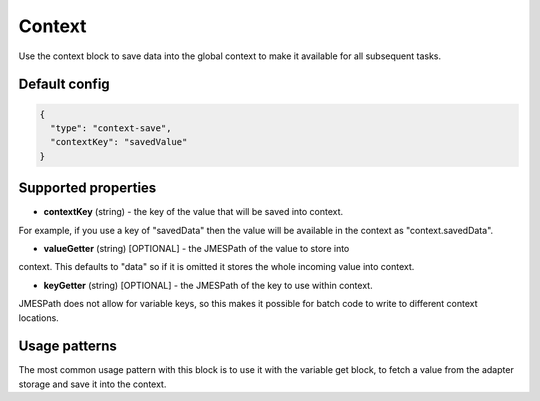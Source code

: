 Context
=======

Use the context block to save data into the global context to make it available for all
subsequent tasks.

Default config
--------------

.. code-block:: json

    {
      "type": "context-save",
      "contextKey": "savedValue"
    }


Supported properties
--------------------

- **contextKey** (string) - the key of the value that will be saved into context.
For example, if you use a key of "savedData" then the value will be available in the
context as "context.savedData".

- **valueGetter** (string) [OPTIONAL] - the JMESPath of the value to store into
context. This defaults to "data" so if it is omitted it stores the whole incoming
value into context.

- **keyGetter** (string) [OPTIONAL] - the JMESPath of the key to use within context. 
JMESPath does not allow for variable keys, so this makes it possible for batch code to
write to different context locations. 



Usage patterns
--------------

The most common usage pattern with this block is to use it with the
variable get block, to fetch a value from the adapter storage and save it
into the context.

